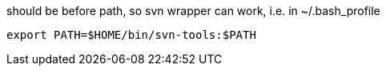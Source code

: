 should be before path, so svn wrapper can work, i.e. in ~/.bash_profile
----
export PATH=$HOME/bin/svn-tools:$PATH
----
